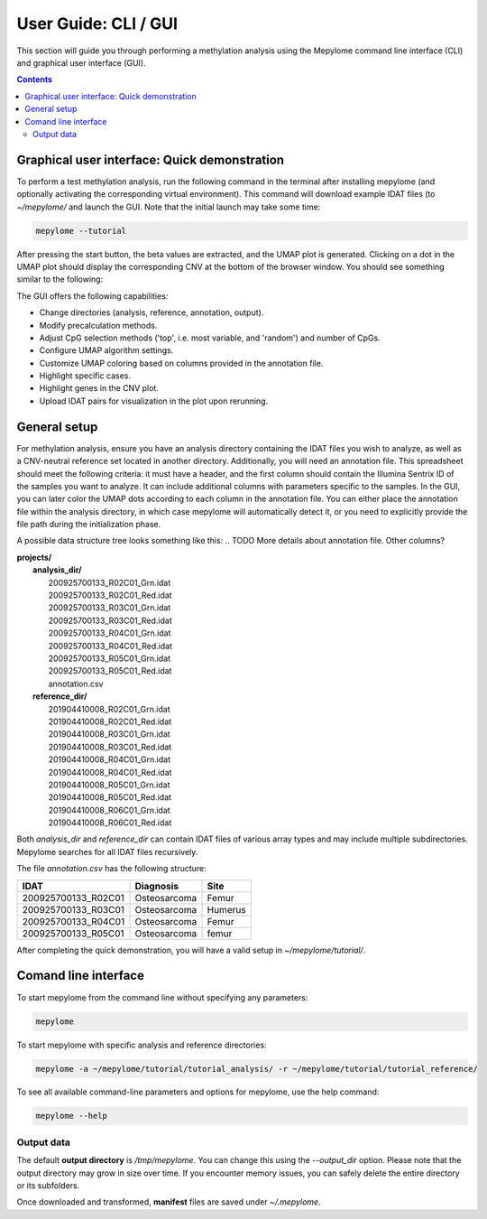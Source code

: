 User Guide: CLI / GUI
=====================

This section will guide you through performing a methylation analysis using the
Mepylome command line interface (CLI) and graphical user interface (GUI).

.. contents:: Contents
   :depth: 3


Graphical user interface: Quick demonstration
---------------------------------------------

To perform a test methylation analysis, run the following command in the
terminal after installing mepylome (and optionally activating the corresponding
virtual environment). This command will download example IDAT files (to
`~/mepylome/` and launch the GUI. Note that the initial launch may
take some time:

.. code-block:: sh

    mepylome --tutorial

After pressing the start button, the beta values are extracted, and the UMAP
plot is generated. Clicking on a dot in the UMAP plot should display the
corresponding CNV at the bottom of the browser window. You should see something
similar to the following:

.. image:: images/screenshot.png


The GUI offers the following capabilities:

- Change directories (analysis, reference, annotation, output).
- Modify precalculation methods.
- Adjust CpG selection methods ('top', i.e. most variable, and 'random') and
  number of CpGs.
- Configure UMAP algorithm settings.
- Customize UMAP coloring based on columns provided in the annotation file.
- Highlight specific cases.
- Highlight genes in the CNV plot.
- Upload IDAT pairs for visualization in the plot upon rerunning.


.. _general_setup:

General setup
-------------

For methylation analysis, ensure you have an analysis directory containing the
IDAT files you wish to analyze, as well as a CNV-neutral reference set located
in another directory. Additionally, you will need an annotation file. This
spreadsheet should meet the following criteria: it must have a header, and the
first column should contain the Illumina Sentrix ID of the samples you want to
analyze. It can include additional columns with parameters specific to the
samples. In the GUI, you can later color the UMAP dots according to each
column in the annotation file. You can either place the annotation file within
the analysis directory, in which case mepylome will automatically detect it, or
you need to explicitly provide the file path during the initialization phase.

A possible data structure tree looks something like this:
.. TODO More details about annotation file. Other columns?

| **projects/**
|   **analysis_dir/**
|     200925700133_R02C01_Grn.idat
|     200925700133_R02C01_Red.idat
|     200925700133_R03C01_Grn.idat
|     200925700133_R03C01_Red.idat
|     200925700133_R04C01_Grn.idat
|     200925700133_R04C01_Red.idat
|     200925700133_R05C01_Grn.idat
|     200925700133_R05C01_Red.idat
|     annotation.csv
|   **reference_dir/**
|     201904410008_R02C01_Grn.idat
|     201904410008_R02C01_Red.idat
|     201904410008_R03C01_Grn.idat
|     201904410008_R03C01_Red.idat
|     201904410008_R04C01_Grn.idat
|     201904410008_R04C01_Red.idat
|     201904410008_R05C01_Grn.idat
|     201904410008_R05C01_Red.idat
|     201904410008_R06C01_Grn.idat
|     201904410008_R06C01_Red.idat

Both `analysis_dir` and `reference_dir` can contain IDAT files of various array
types and may include multiple subdirectories. Mepylome searches for all IDAT
files recursively.

The file `annotation.csv` has the following structure:

====================== ================ ===========
IDAT                    Diagnosis        Site
====================== ================ ===========
200925700133_R02C01     Osteosarcoma     Femur
200925700133_R03C01     Osteosarcoma     Humerus
200925700133_R04C01     Osteosarcoma     Femur
200925700133_R05C01     Osteosarcoma     femur
====================== ================ ===========


After completing the quick demonstration, you will have a valid setup in
`~/mepylome/tutorial/`.


Comand line interface
---------------------

To start mepylome from the command line without specifying any parameters:

.. code-block:: sh

    mepylome

To start mepylome with specific analysis and reference directories:

.. code-block:: sh

    mepylome -a ~/mepylome/tutorial/tutorial_analysis/ -r ~/mepylome/tutorial/tutorial_reference/


To see all available command-line parameters and options for mepylome, use the
help command:

.. code-block:: sh

    mepylome --help


Output data
~~~~~~~~~~~

The default **output directory** is `/tmp/mepylome`. You can change this using the
`\-\-output_dir` option. Please note that the output directory may grow in size
over time. If you encounter memory issues, you can safely delete the entire
directory or its subfolders.

Once downloaded and transformed, **manifest** files are saved under `~/.mepylome`.
